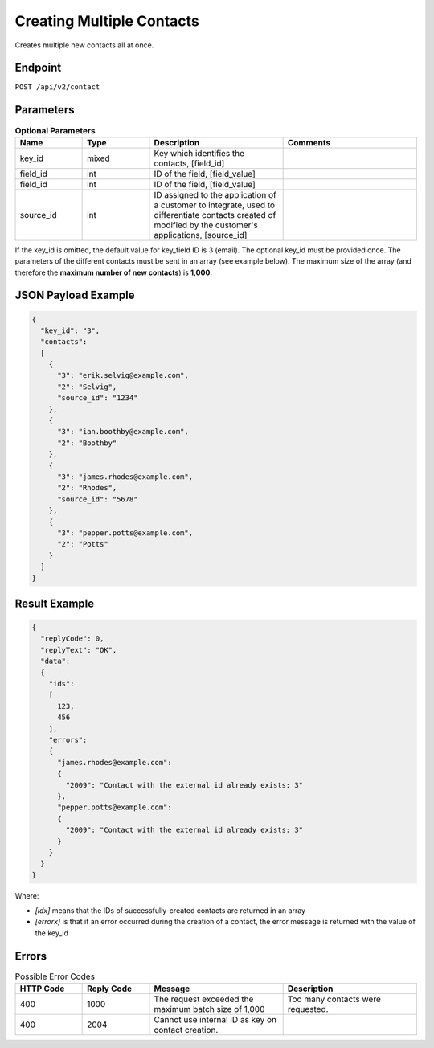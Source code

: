 Creating Multiple Contacts
==========================

Creates multiple new contacts all at once.

Endpoint
--------

``POST /api/v2/contact``

Parameters
----------

.. list-table:: **Optional Parameters**
   :header-rows: 1
   :widths: 20 20 40 40

   * - Name
     - Type
     - Description
     - Comments
   * - key_id
     - mixed
     - Key which identifies the contacts, [field_id]
     -
   * - field_id
     - int
     - ID of the field, [field_value]
     -
   * - field_id
     - int
     - ID of the field, [field_value]
     -
   * - source_id
     - int
     - ID assigned to the application of a customer to integrate, used to differentiate contacts created of modified by the customer's applications, [source_id]
     -

If the key_id is omitted, the default value for key_field ID is 3 (email).
The optional key_id must be provided once.
The parameters of the different contacts must be sent in an array (see example below).
The maximum size of the array (and therefore the **maximum number of new contacts**) is **1,000.**

JSON Payload Example
--------------------

.. code-block:: json

   {
     "key_id": "3",
     "contacts":
     [
       {
         "3": "erik.selvig@example.com",
         "2": "Selvig",
         "source_id": "1234"
       },
       {
         "3": "ian.boothby@example.com",
         "2": "Boothby"
       },
       {
         "3": "james.rhodes@example.com",
         "2": "Rhodes",
         "source_id": "5678"
       },
       {
         "3": "pepper.potts@example.com",
         "2": "Potts"
       }
     ]
   }

Result Example
--------------

.. code-block:: json

   {
     "replyCode": 0,
     "replyText": "OK",
     "data":
     {
       "ids":
       [
         123,
         456
       ],
       "errors":
       {
         "james.rhodes@example.com":
         {
           "2009": "Contact with the external id already exists: 3"
         },
         "pepper.potts@example.com":
         {
           "2009": "Contact with the external id already exists: 3"
         }
       }
     }
   }

Where:

* *[idx]* means that the IDs of successfully-created contacts are returned in an array
* *[errorx]* is that if an error occurred during the creation of a contact, the error message is returned with the value of the key_id

Errors
------

.. list-table:: Possible Error Codes
   :header-rows: 1
   :widths: 20 20 40 40

   * - HTTP Code
     - Reply Code
     - Message
     - Description
   * - 400
     - 1000
     - The request exceeded the maximum batch size of 1,000
     - Too many contacts were requested.
   * - 400
     - 2004
     - Cannot use internal ID as key on contact creation.
     -

